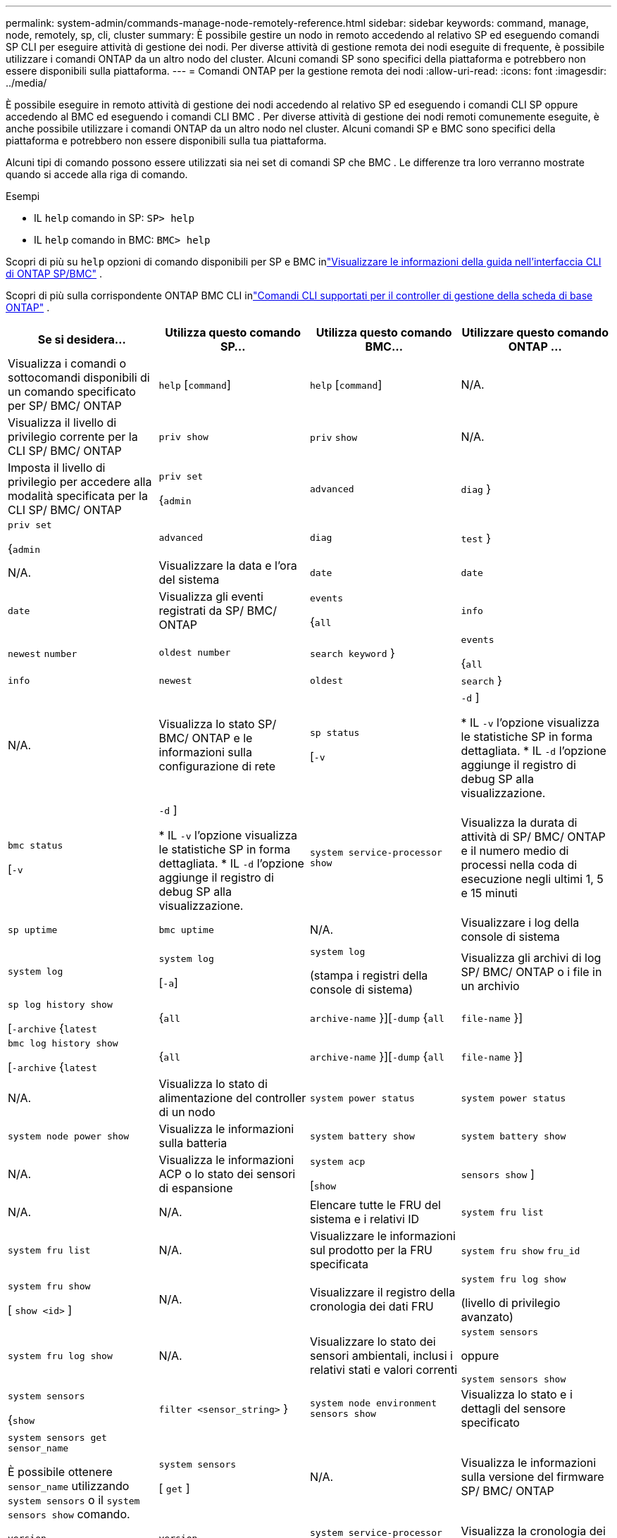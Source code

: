 ---
permalink: system-admin/commands-manage-node-remotely-reference.html 
sidebar: sidebar 
keywords: command, manage, node, remotely, sp, cli, cluster 
summary: È possibile gestire un nodo in remoto accedendo al relativo SP ed eseguendo comandi SP CLI per eseguire attività di gestione dei nodi. Per diverse attività di gestione remota dei nodi eseguite di frequente, è possibile utilizzare i comandi ONTAP da un altro nodo del cluster. Alcuni comandi SP sono specifici della piattaforma e potrebbero non essere disponibili sulla piattaforma. 
---
= Comandi ONTAP per la gestione remota dei nodi
:allow-uri-read: 
:icons: font
:imagesdir: ../media/


[role="lead"]
È possibile eseguire in remoto attività di gestione dei nodi accedendo al relativo SP ed eseguendo i comandi CLI SP oppure accedendo al BMC ed eseguendo i comandi CLI BMC .  Per diverse attività di gestione dei nodi remoti comunemente eseguite, è anche possibile utilizzare i comandi ONTAP da un altro nodo nel cluster.  Alcuni comandi SP e BMC sono specifici della piattaforma e potrebbero non essere disponibili sulla tua piattaforma.

Alcuni tipi di comando possono essere utilizzati sia nei set di comandi SP che BMC .  Le differenze tra loro verranno mostrate quando si accede alla riga di comando.

.Esempi
* IL `help` comando in SP: `SP> help`
* IL `help` comando in BMC: `BMC> help`


Scopri di più su `help` opzioni di comando disponibili per SP e BMC inlink:https://docs.netapp.com/us-en/ontap/system-admin/online-help-at-sp-bmc-cli-task.html["Visualizzare le informazioni della guida nell'interfaccia CLI di ONTAP SP/BMC"^] .

Scopri di più sulla corrispondente ONTAP BMC CLI inlink:https://docs.netapp.com/us-en/ontap/system-admin/bmc-cli-commands-reference.html["Comandi CLI supportati per il controller di gestione della scheda di base ONTAP"^] .

|===
| Se si desidera... | Utilizza questo comando SP... | Utilizza questo comando BMC... | Utilizzare questo comando ONTAP ... 


 a| 
Visualizza i comandi o sottocomandi disponibili di un comando specificato per SP/ BMC/ ONTAP
 a| 
`help` [`command`]
 a| 
`help` [`command`]
 a| 
N/A.



 a| 
Visualizza il livello di privilegio corrente per la CLI SP/ BMC/ ONTAP
 a| 
`priv show`
 a| 
`priv` `show`
 a| 
N/A.



 a| 
Imposta il livello di privilegio per accedere alla modalità specificata per la CLI SP/ BMC/ ONTAP
 a| 
`priv set`

{`admin`| `advanced` | `diag` }
 a| 
`priv set`

{`admin`| `advanced` | `diag` | `test` }
 a| 
N/A.



 a| 
Visualizzare la data e l'ora del sistema
 a| 
`date`
 a| 
`date`
 a| 
`date`



 a| 
Visualizza gli eventi registrati da SP/ BMC/ ONTAP
 a| 
`events`

{`all`| `info` | `newest` `number` | `oldest number` | `search keyword` }
 a| 
`events`

{`all`| `info` | `newest` | `oldest` | `search` }
 a| 
N/A.



 a| 
Visualizza lo stato SP/ BMC/ ONTAP e le informazioni sulla configurazione di rete
 a| 
`sp status`

[`-v`| `-d` ]

* IL `-v` l'opzione visualizza le statistiche SP in forma dettagliata.
* IL `-d` l'opzione aggiunge il registro di debug SP alla visualizzazione.

 a| 
`bmc status`

[`-v`| `-d` ]

* IL `-v` l'opzione visualizza le statistiche SP in forma dettagliata.
* IL `-d` l'opzione aggiunge il registro di debug SP alla visualizzazione.

 a| 
`system service-processor show`



 a| 
Visualizza la durata di attività di SP/ BMC/ ONTAP e il numero medio di processi nella coda di esecuzione negli ultimi 1, 5 e 15 minuti
 a| 
`sp uptime`
 a| 
`bmc uptime`
 a| 
N/A.



 a| 
Visualizzare i log della console di sistema
 a| 
`system log`
 a| 
`system log`

[`-a`]
 a| 
`system log`

(stampa i registri della console di sistema)



 a| 
Visualizza gli archivi di log SP/ BMC/ ONTAP o i file in un archivio
 a| 
`sp log history show`

[`-archive` {`latest`|{`all` | `archive-name` }][`-dump` {`all` | `file-name` }]
 a| 
`bmc log history show`

[`-archive` {`latest`|{`all` | `archive-name` }][`-dump` {`all` | `file-name` }]
 a| 
N/A.



 a| 
Visualizza lo stato di alimentazione del controller di un nodo
 a| 
`system power status`
 a| 
`system power status`
 a| 
`system node power show`



 a| 
Visualizza le informazioni sulla batteria
 a| 
`system battery show`
 a| 
`system battery show`
 a| 
N/A.



 a| 
Visualizza le informazioni ACP o lo stato dei sensori di espansione
 a| 
`system acp`

[`show`| `sensors show` ]
 a| 
N/A.
 a| 
N/A.



 a| 
Elencare tutte le FRU del sistema e i relativi ID
 a| 
`system fru list`
 a| 
`system fru list`
 a| 
N/A.



 a| 
Visualizzare le informazioni sul prodotto per la FRU specificata
 a| 
`system fru show` `fru_id`
 a| 
`system fru show`

[ `show <id>` ]
 a| 
N/A.



 a| 
Visualizzare il registro della cronologia dei dati FRU
 a| 
`system fru log show`

(livello di privilegio avanzato)
 a| 
`system fru log show`
 a| 
N/A.



 a| 
Visualizzare lo stato dei sensori ambientali, inclusi i relativi stati e valori correnti
 a| 
`system sensors`

oppure

`system sensors show`
 a| 
`system sensors`

{`show`| `filter <sensor_string>` }
 a| 
`system node environment sensors show`



 a| 
Visualizza lo stato e i dettagli del sensore specificato
 a| 
`system sensors get` `sensor_name`

È possibile ottenere `sensor_name` utilizzando `system sensors` o il `system sensors show` comando.
 a| 
`system sensors`

[ `get` ]
 a| 
N/A.



 a| 
Visualizza le informazioni sulla versione del firmware SP/ BMC/ ONTAP
 a| 
`version`
 a| 
`version`
 a| 
`system service-processor image show`



 a| 
Visualizza la cronologia dei comandi SP/ BMC/ ONTAP
 a| 
`sp log audit`

(livello di privilegio avanzato)
 a| 
`bmc log audit`

(livello di privilegio avanzato)
 a| 
N/A.



 a| 
Visualizza le informazioni di debug SP/ BMC/ ONTAP
 a| 
`sp log debug`

(livello di privilegio avanzato)
 a| 
`bmc log debug`

(livello di privilegio avanzato)
 a| 
N/A.



 a| 
Visualizza il file dei messaggi SP/ BMC/ ONTAP
 a| 
`sp log messages`

(livello di privilegio avanzato)
 a| 
`bmc log messages`

(livello di privilegio avanzato)
 a| 
N/A.



 a| 
Consente di visualizzare le impostazioni per la raccolta di dati forensi del sistema in un evento di ripristino del watchdog, visualizzare le informazioni forensi del sistema raccolte durante un evento di ripristino del watchdog o cancellare le informazioni forensi del sistema raccolte
 a| 
`system forensics`

[`show`| `log dump` | `log clear` ]
 a| 
N/A.
 a| 
N/A.



 a| 
Accedere alla console di sistema
 a| 
`system console`
 a| 
`system console`
 a| 
`system node run-console`



 a| 
Premere Ctrl-D per uscire dalla sessione della console di sistema.



 a| 
Accendere o spegnere il nodo oppure eseguire un ciclo di alimentazione (spegnendo e riaccendendo l'alimentazione)
 a| 
`system power` `on`
 a| 
`system power` `on`
 a| 
`system node power on`

(livello di privilegio avanzato)



 a| 
`system power` `off`
 a| 
`system power` `off`
 a| 
N/A.



 a| 
`system power` `cycle`
 a| 
`system power` `cycle`
 a| 
N/A.



 a| 
L'alimentazione in standby rimane attiva per mantenere l'SP in funzione senza interruzioni. Durante il ciclo di alimentazione, si verifica una breve pausa prima di riaccendere il prodotto.

[NOTE]
====
L'utilizzo di questi comandi per spegnere o spegnere e riaccendere il nodo potrebbe causare un arresto non corretto del nodo (chiamato anche _shutdown anomalo_) e non può sostituire un arresto corretto mediante ONTAP `system node halt` comando.

====


 a| 
Creare un core dump e ripristinare il nodo
 a| 
`system core` [`-f`]

Il `-f` l'opzione forza la creazione di un core dump e il ripristino del nodo.
 a| 
`system core`
 a| 
`system node coredump trigger`

(livello di privilegio avanzato)



 a| 
Questi comandi hanno lo stesso effetto della pressione del pulsante NMI (non-maskable Interrupt) su un nodo, causando un arresto anomalo del nodo e forzando un dump dei file core quando si arresta il nodo. Questi comandi sono utili quando ONTAP sul nodo è bloccato o non risponde a comandi come `system node shutdown`. I file core dump generati vengono visualizzati nell'output di `system node coredump show` comando. L'SP rimane operativo fino a quando l'alimentazione in ingresso al nodo non viene interrotta.



 a| 
Riavviare il nodo con un'immagine del firmware del BIOS (primaria, di backup o corrente) opzionale per eseguire il ripristino in caso di problemi come un'immagine danneggiata del dispositivo di avvio del nodo
 a| 
`system reset`

{`primary`| `backup` | `current` }
 a| 
`system reset`

{ `current` | `primary` | `backup` }
 a| 
`system node reset`con il `-firmware` {`primary` | `backup` | `current` } parametro

(livello di privilegio avanzato)



 a| 
[NOTE]
====
Questa operazione causa un arresto anomalo del nodo.

====
Se non viene specificata alcuna immagine del firmware del BIOS, l'immagine corrente viene utilizzata per il riavvio. L'SP rimane operativo fino a quando l'alimentazione in ingresso al nodo non viene interrotta.



 a| 
Confrontare l'immagine del firmware corrente della batteria con un'immagine del firmware specificata
 a| 
`system battery verify` [`image_URL`]

(livello di privilegio avanzato)

Se `image_URL` non specificato, viene utilizzata l'immagine del firmware della batteria predefinita per il confronto.
 a| 
`system battery verify` [`image_URL`]

(livello di privilegio avanzato)

Se `image_URL` non specificato, viene utilizzata l'immagine del firmware della batteria predefinita per il confronto.
 a| 
N/A.



 a| 
Aggiornare il firmware della batteria dall'immagine nella posizione specificata
 a| 
`system battery flash` [`image_URL`]

(livello di privilegio avanzato)

Utilizzare questo comando se il processo di aggiornamento automatico del firmware della batteria non è riuscito per qualche motivo.
 a| 
N/A.
 a| 
N/A.



 a| 
Aggiorna il firmware SP/ BMC/ ONTAP utilizzando l'immagine nella posizione specificata
 a| 
`sp update`

`image_URL`

`image_URL`non deve superare i 200 caratteri.
 a| 
`bmc update`

`image_URL`

`image_URL`non deve superare i 200 caratteri.
 a| 
`system service-processor image update`



 a| 
Riavviare SP/ BMC/ ONTAP
 a| 
`sp reboot`
 a| 
`bmc reboot`
 a| 
`system service-processor reboot-sp`



 a| 
Cancellare il contenuto della memoria flash NVRAM
 a| 
`system nvram flash clear`

(livello di privilegio avanzato)

Questo comando non può essere avviato quando il controller è spento (`system power off`).
 a| 
N/A.
 a| 
N/A.



 a| 
Uscire dalla CLI SP/ BMC/ ONTAP
 a| 
`exit`
 a| 
`exit`
 a| 
N/A.

|===
.Informazioni correlate
* link:https://docs.netapp.com/us-en/ontap-cli/["Riferimento al comando ONTAP"^]

